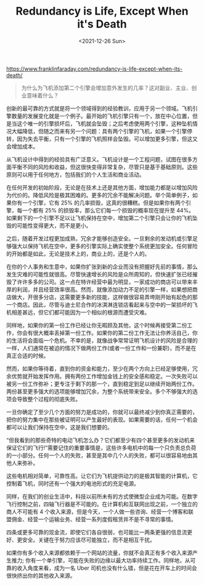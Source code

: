 #+TITLE: Redundancy is Life, Except When it's Death
#+DATE: <2021-12-26 Sun>
#+HUGO_TAGS: 他山之石
https://www.franklinfaraday.com/redundancy-is-life-except-when-its-death/

#+BEGIN_QUOTE
为什么为飞机添加第二个引擎会增加意外发生的几率？这对副业、主业、创业意味着什么？
#+END_QUOTE

创新的最可靠的方式就是将一个领域得到的经验教训，应用于另一个领域。飞机引擎数量的发展变化就是一个例子。最开始的飞机引擎只有一个，放在中心位置，但是当这个唯一的引擎损坏后，飞机就会坠毁；之后考虑使用两个引擎，这种坠机情况大幅降低，但随之而来有另一个问题：具有两个引擎的飞机，如果一个引擎停转，因为失去平衡，只有一个引擎的飞机照样会坠毁。可以增加更多引擎，但这又会增加成本。

从飞机设计中得到的经验具有广泛意义。飞机设计是一个工程问题，试图在很多方面平衡不同的风险和收益，但这很快变得非常复杂，尽管只是基于基础原则。这些原则可以用于任何地方，包括我们的个人生活和商业活动。

在任何开发的初始阶段，无论是在技术上还是其他方面，增加能力都是以增加风险为代价的。降低风险是极其困难的。更多的冗余不能解决问题。举个简单例子，如果你有一个引擎，它有 25% 的几率损毁，这真的很糟糕。但是如果你有两个引擎，每一个都有 25% 的损毁率，那么它们每一个损毁的概率现在提升至 44%。如果剩下的一个引擎不足以让飞机保持在空中，增加第二个引擎只会让你的飞机坠毁的可能性变得更大，而不是更小。

之后，随着开发过程更加成熟，冗余才能够创造安全。一旦剩余的发动机或引擎足够强大以保持飞机在空中，更多的引擎实际上确实使整个系统更加安全。任何冒险的开始都是如此，无论是技术上的，商业上的，还是个人的。

在你的个人事务和生意中，如果你扩张到新的企业而没有把握好先前的事情，那么发生灾难的可能性就很高。尽管快速增长的风险是众所周知的，但快速扩张已经摧毁了许许多多的公司。这一点在特许经营中最为明显，一家成功的商店可以带来丰厚的利润，并且经营效率很高。然而，就像添加动力不足的引擎一样，如果想把商店做大，开很多分店，这需要更多新的技能，这样做很容易弄垮刚开始有起色的那一个商店。因此，尽管与迪士尼合作的冰淇淋连锁店看起来与空中的一架损坏的飞机相差甚远，但它们都可能因为一个相似的根源而遭受灾难。

同样地，如果你的第一份工作已经让你无暇顾及其他，这个时候再接受第二份工作，你会有很大概率丢掉第一份工作。如果你的第二份工作无法让你养活自己，你的生活将会面临一个危机。不幸的是，就像战争常常证明飞机设计的风险是合理的一样，人们通常在被迫的情况下做两份工作(或者一份工作和一份兼职)，而不是在真正合适的时候。

然而，如果你等待着，直到你的资金和能力，至少在两个方向上已经足够使用，冗余优势就开始发挥作用。拥有两份工作增加金钱上的安全感和稳定。一次失败可以被另一份工作弥补；更专注于剩下的那一个，直到稳定到足以继续开始两份工作。两份甚至更多强大的选项能够增加冗余，为整个系统带来安全。多个不够强大的选项会导致整个过程的彻底失败。

一旦你确定了至少几个方面的努力是成功的，你就可以最终减少到你真正需要的，把你的努力集中在那些被证明可以产生最好的表现。如果需要的话，任何一个机会都可以让我们保持在空中，这是我们想要的。

“但我看到的那些奇特的电动飞机怎么办？它们都至少有四个甚至更多的发动机来保证它们的飞行!”需要记住的重要事情是，这些许多电机中的每一个只负责总负荷的一小部分。任何一个人的失败，甚至是其中几个人的失败，都可以很容易地由其他人来弥补。

这些电机相对简单，可靠性高。让它们为飞机提供动力的是极其智能的计算机，它控制着飞机，同时还有一个强大的电池形式的充足电源。

同样，在我们的创业生活中，科技以前所未有的方式使微型企业成为可能。在数字飞行控制之前，四轴飞行器是不可能的。在计算机和互联网出现之前，一个独立的商人不可能有 4 个收入来源，但是今天，一个人做一些咨询、经营一个博客和联盟佣金、经营一个运输业务、经营一系列度假租赁并不是不寻常的事情。

四条或更多可靠的现金流，即使它们各自很弱，也可能比一两条更强的信息流更好、更安全。关键在于努力应该尽可能独立，而不是相互干扰。

如果你有多个收入来源都依赖于一个网站的流量，你就不会真正有多个收入来源产生推力; 你有一个单引擎，可能在失败的边缘以最大功率持续工作。同样地，从可靠的收入角度来看，成为一名 Uber 司机也没有什么错，但是花在开车上的时间会很快挤出你的其他收入来源。